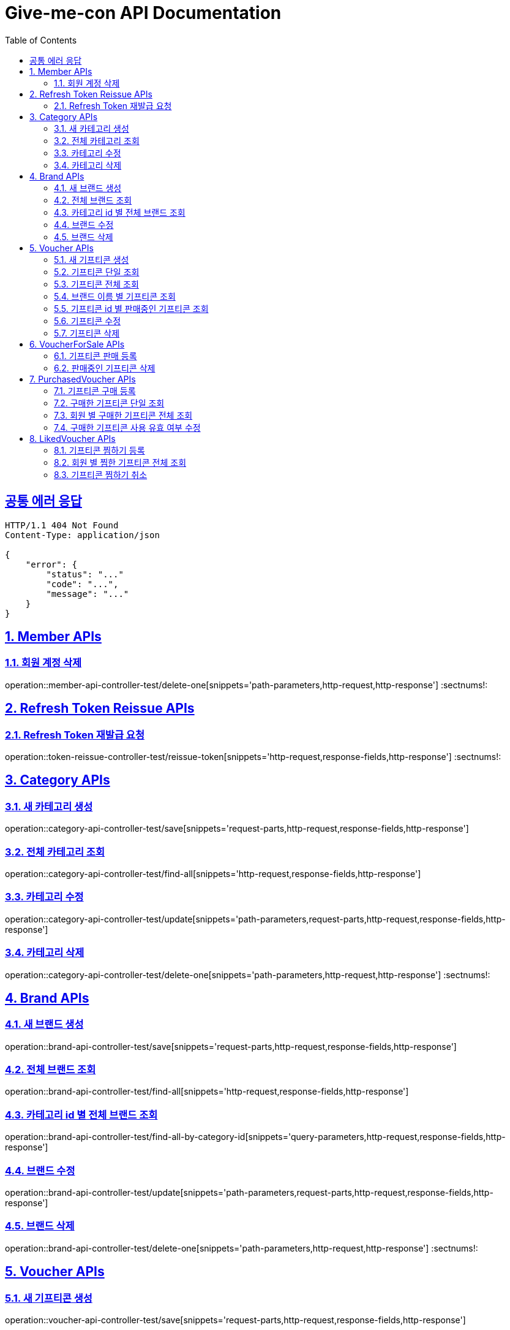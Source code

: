 = Give-me-con API Documentation
:doctype: book
:icons: font
:source-highlighter: highlightjs
:toc: left
:toclevels: 2
:sectlinks:
:docinfo: shared-head


== 공통 에러 응답
----
HTTP/1.1 404 Not Found
Content-Type: application/json

{
    "error": {
        "status": "..."
        "code": "...",
        "message": "..."
    }
}
----


:sectnums:
== Member APIs

=== 회원 계정 삭제
operation::member-api-controller-test/delete-one[snippets='path-parameters,http-request,http-response']
:sectnums!:


:sectnums:
== Refresh Token Reissue APIs

=== Refresh Token 재발급 요청
operation::token-reissue-controller-test/reissue-token[snippets='http-request,response-fields,http-response']
:sectnums!:


:sectnums:
== Category APIs

=== 새 카테고리 생성
operation::category-api-controller-test/save[snippets='request-parts,http-request,response-fields,http-response']

=== 전체 카테고리 조회
operation::category-api-controller-test/find-all[snippets='http-request,response-fields,http-response']

=== 카테고리 수정
operation::category-api-controller-test/update[snippets='path-parameters,request-parts,http-request,response-fields,http-response']

=== 카테고리 삭제
operation::category-api-controller-test/delete-one[snippets='path-parameters,http-request,http-response']
:sectnums!:


:sectnums:
== Brand APIs

=== 새 브랜드 생성
operation::brand-api-controller-test/save[snippets='request-parts,http-request,response-fields,http-response']

=== 전체 브랜드 조회
operation::brand-api-controller-test/find-all[snippets='http-request,response-fields,http-response']

=== 카테고리 id 별 전체 브랜드 조회
operation::brand-api-controller-test/find-all-by-category-id[snippets='query-parameters,http-request,response-fields,http-response']

=== 브랜드 수정
operation::brand-api-controller-test/update[snippets='path-parameters,request-parts,http-request,response-fields,http-response']

=== 브랜드 삭제
operation::brand-api-controller-test/delete-one[snippets='path-parameters,http-request,http-response']
:sectnums!:


:sectnums:
== Voucher APIs

=== 새 기프티콘 생성
operation::voucher-api-controller-test/save[snippets='request-parts,http-request,response-fields,http-response']

=== 기프티콘 단일 조회
operation::voucher-api-controller-test/find-one[snippets='path-parameters,http-request,response-fields,http-response']

=== 기프티콘 전체 조회
operation::voucher-api-controller-test/find-all[snippets='http-request,response-fields,http-response']

=== 브랜드 이름 별 기프티콘 조회
operation::voucher-api-controller-test/find-all-by-brand-name[snippets='query-parameters,http-request,response-fields,http-response']

=== 기프티콘 id 별 판매중인 기프티콘 조회
operation::voucher-api-controller-test/find-selling-list-by-voucher-id[snippets='path-parameters,http-request,response-fields,http-response']

=== 기프티콘 수정
operation::voucher-api-controller-test/update[snippets='path-parameters,request-parts,http-request,response-fields,http-response']

=== 기프티콘 삭제
operation::voucher-api-controller-test/delete-one[snippets='path-parameters,http-request,http-response']
:sectnums!:


:sectnums:
== VoucherForSale APIs

=== 기프티콘 판매 등록
operation::voucher-for-sale-api-controller-test/save[snippets='request-parts,http-request,response-fields,http-response']

=== 판매중인 기프티콘 삭제
operation::voucher-for-sale-api-controller-test/delete-one[snippets='path-parameters,http-request,http-response']
:sectnums!:


:sectnums:
== PurchasedVoucher APIs

=== 기프티콘 구매 등록
operation::purchased-voucher-api-controller-test/save-all[snippets='request-fields,http-request,response-fields,http-response']

=== 구매한 기프티콘 단일 조회
operation::purchased-voucher-api-controller-test/find-one[snippets='path-parameters,http-request,response-fields,http-response']

=== 회원 별 구매한 기프티콘 전체 조회
operation::purchased-voucher-api-controller-test/find-all-by-username[snippets='http-request,response-fields,http-response']

=== 구매한 기프티콘 사용 유효 여부 수정
operation::purchased-voucher-api-controller-test/update-validity[snippets='path-parameters,http-request,response-fields,http-response']
:sectnums!:


:sectnums:
== LikedVoucher APIs

=== 기프티콘 찜하기 등록
operation::liked-voucher-api-controller-test/save[snippets='http-request,response-fields,http-response']

=== 회원 별 찜한 기프티콘 전체 조회
operation::liked-voucher-api-controller-test/find-all-by-username[snippets='http-request,response-fields,http-response']

=== 기프티콘 찜하기 취소
operation::liked-voucher-api-controller-test/delete-one[snippets='path-parameters,http-request,http-response']
:sectnums!:
